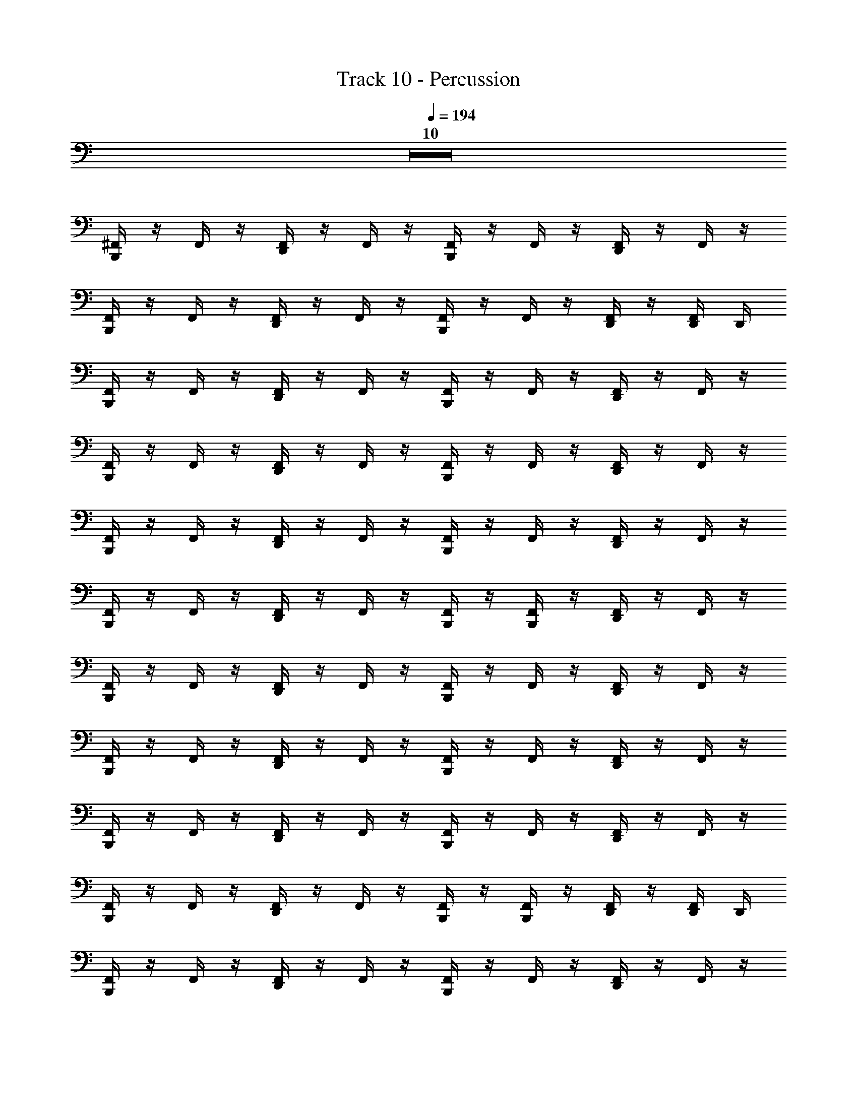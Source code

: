 X: 1
T: Track 10 - Percussion
Z: ABC Generated by Starbound Composer
L: 1/8
Q: 1/4=194
K: C
Z10  
[B,,,/2^F,,/2] z/2 F,,/2 z/2 [D,,/2F,,/2] z/2 F,,/2 z/2 [B,,,/2F,,/2] z/2 F,,/2 z/2 [D,,/2F,,/2] z/2 F,,/2 z/2 
[B,,,/2F,,/2] z/2 F,,/2 z/2 [D,,/2F,,/2] z/2 F,,/2 z/2 [B,,,/2F,,/2] z/2 F,,/2 z/2 [D,,/2F,,/2] z/2 [D,,/2F,,/2] D,,/2 
[B,,,/2F,,/2] z/2 F,,/2 z/2 [D,,/2F,,/2] z/2 F,,/2 z/2 [B,,,/2F,,/2] z/2 F,,/2 z/2 [D,,/2F,,/2] z/2 F,,/2 z/2 
[B,,,/2F,,/2] z/2 F,,/2 z/2 [D,,/2F,,/2] z/2 F,,/2 z/2 [B,,,/2F,,/2] z/2 F,,/2 z/2 [D,,/2F,,/2] z/2 F,,/2 z/2 
[B,,,/2F,,/2] z/2 F,,/2 z/2 [D,,/2F,,/2] z/2 F,,/2 z/2 [B,,,/2F,,/2] z/2 F,,/2 z/2 [D,,/2F,,/2] z/2 F,,/2 z/2 
[B,,,/2F,,/2] z/2 F,,/2 z/2 [D,,/2F,,/2] z/2 F,,/2 z/2 [B,,,/2F,,/2] z/2 [F,,/2B,,,/2] z/2 [D,,/2F,,/2] z/2 F,,/2 z/2 
[B,,,/2F,,/2] z/2 F,,/2 z/2 [D,,/2F,,/2] z/2 F,,/2 z/2 [B,,,/2F,,/2] z/2 F,,/2 z/2 [D,,/2F,,/2] z/2 F,,/2 z/2 
[B,,,/2F,,/2] z/2 F,,/2 z/2 [D,,/2F,,/2] z/2 F,,/2 z/2 [B,,,/2F,,/2] z/2 F,,/2 z/2 [D,,/2F,,/2] z/2 F,,/2 z/2 
[B,,,/2F,,/2] z/2 F,,/2 z/2 [D,,/2F,,/2] z/2 F,,/2 z/2 [B,,,/2F,,/2] z/2 F,,/2 z/2 [D,,/2F,,/2] z/2 F,,/2 z/2 
[B,,,/2F,,/2] z/2 F,,/2 z/2 [D,,/2F,,/2] z/2 F,,/2 z/2 [B,,,/2F,,/2] z/2 [F,,/2B,,,/2] z/2 [D,,/2F,,/2] z/2 [D,,/2F,,/2] D,,/2 
[B,,,/2F,,/2] z/2 F,,/2 z/2 [D,,/2F,,/2] z/2 F,,/2 z/2 [B,,,/2F,,/2] z/2 F,,/2 z/2 [D,,/2F,,/2] z/2 F,,/2 z/2 
[B,,,/2F,,/2] z/2 F,,/2 z/2 [D,,/2F,,/2] z/2 F,,/2 z/2 [B,,,/2F,,/2] z/2 F,,/2 z/2 [D,,/2F,,/2] z/2 F,,/2 z/2 
[B,,,/2F,,/2] z/2 F,,/2 z/2 [D,,/2F,,/2] z/2 F,,/2 z/2 [B,,,/2F,,/2] z/2 F,,/2 z/2 [D,,/2F,,/2] z/2 F,,/2 z/2 
[B,,,/2F,,/2] z/2 F,,/2 z/2 [D,,/2F,,/2] z/2 F,,/2 z/2 [B,,,/2F,,/2] z/2 [F,,/2B,,,/2] z/2 [D,,/2F,,/2] z/2 F,,/2 z/2 
[B,,,/2F,,/2] z/2 F,,/2 z/2 [D,,/2F,,/2] z/2 F,,/2 z/2 [B,,,/2F,,/2] z/2 F,,/2 z/2 [D,,/2F,,/2] z/2 F,,/2 z/2 
[B,,,/2F,,/2] z/2 F,,/2 z/2 [D,,/2F,,/2] z/2 F,,/2 z/2 [B,,,/2F,,/2] z/2 F,,/2 z/2 [D,,/2F,,/2] z/2 F,,/2 z/2 
[B,,,/2F,,/2] z/2 F,,/2 z/2 [D,,/2F,,/2] z/2 F,,/2 z/2 [B,,,/2F,,/2] z/2 F,,/2 z/2 [D,,/2F,,/2] z/2 F,,/2 z/2 
[B,,,/2F,,/2] z/2 F,,/2 z/2 [D,,/2F,,/2] z/2 F,,/2 z/2 [B,,,/2F,,/2] z/2 [F,,/2B,,,/2] z/2 [D,,/2F,,/2] z/2 [D,,/2F,,/2] D,,/2 
[B,,,/2F,,/2^C,/2] z/2 F,,/2 z/2 [D,,/2F,,/2] z/2 F,,/2 z/2 [B,,,/2F,,/2] z/2 F,,/2 z/2 [D,,/2F,,/2] z/2 F,,/2 z/2 
[B,,,/2F,,/2] z/2 F,,/2 z/2 [D,,/2F,,/2] z/2 F,,/2 z/2 [B,,,/2F,,/2] z/2 F,,/2 z/2 [D,,/2F,,/2] z/2 F,,/2 z/2 
[B,,,/2F,,/2] z/2 F,,/2 z/2 [D,,/2F,,/2] z/2 F,,/2 z/2 [B,,,/2F,,/2] z/2 F,,/2 z/2 [D,,/2F,,/2] z/2 F,,/2 z/2 
[B,,,/2F,,/2] z/2 F,,/2 z/2 [D,,/2F,,/2] z/2 F,,/2 z/2 [B,,,/2F,,/2] z/2 [F,,/2B,,,/2] z/2 [D,,/2F,,/2] z/2 [F,,/2D,,/2] D,,/2 
[B,,,/2F,,/2] z/2 F,,/2 z/2 [D,,/2F,,/2] z/2 F,,/2 z/2 [B,,,/2F,,/2] z/2 F,,/2 z/2 [D,,/2F,,/2] z/2 F,,/2 z/2 
[B,,,/2F,,/2] z/2 F,,/2 z/2 [D,,/2F,,/2] z/2 F,,/2 z/2 [B,,,/2F,,/2] z/2 F,,/2 z/2 [D,,/2F,,/2] z/2 F,,/2 z/2 
[B,,,/2F,,/2] z/2 F,,/2 z/2 [D,,/2F,,/2] z/2 F,,/2 z/2 [B,,,/2F,,/2] z/2 F,,/2 z/2 [D,,/2F,,/2] z/2 F,,/2 z/2 
[B,,,/2F,,/2] z/2 F,,/2 z/2 [D,,/2F,,/2] z/2 F,,/2 z/2 [B,,,/2F,,/2] z/2 [F,,/2B,,,/2] z/2 [D,,/2F,,/2] z/2 [D,,/2F,,/2] z/2 
[B,,,/2F,,/2] z/2 F,,/2 z/2 [D,,/2F,,/2] z/2 F,,/2 z/2 [B,,,/2F,,/2] z/2 F,,/2 z/2 [D,,/2F,,/2] z/2 F,,/2 z/2 
[B,,,/2F,,/2] z/2 F,,/2 z/2 [D,,/2F,,/2] z/2 F,,/2 z/2 [B,,,/2F,,/2] z/2 [F,,/2B,,,/2] z/2 [D,,/2F,,/2] z/2 [D,,/2F,,/2] D,,/2 
[B,,,/2F,,/2] z/2 F,,/2 z/2 [D,,/2F,,/2] z/2 F,,/2 z/2 [B,,,/2F,,/2] z/2 F,,/2 z/2 [D,,/2F,,/2] z/2 F,,/2 z/2 
[B,,,/2F,,/2] z/2 F,,/2 z/2 [D,,/2F,,/2] z/2 F,,/2 z/2 [B,,,/2F,,/2] z/2 F,,/2 z/2 [D,,/2F,,/2] z/2 F,,/2 z/2 
[B,,,/2F,,/2] z/2 F,,/2 z/2 [D,,/2F,,/2] z/2 F,,/2 z/2 [B,,,/2F,,/2] z/2 F,,/2 z/2 [D,,/2F,,/2] z/2 F,,/2 z/2 
[B,,,/2F,,/2] z/2 F,,/2 z/2 [D,,/2F,,/2] z/2 F,,/2 z/2 [B,,,/2F,,/2] z/2 [F,,/2B,,,/2] z/2 [D,,/2F,,/2] z/2 F,,/2 z/2 
[B,,,/2F,,/2] z/2 F,,/2 z/2 [D,,/2F,,/2] z/2 F,,/2 z/2 [B,,,/2F,,/2] z/2 F,,/2 z/2 [D,,/2F,,/2] z/2 F,,/2 z/2 
[B,,,/2F,,/2] z/2 F,,/2 z/2 [D,,/2F,,/2] z/2 F,,/2 z/2 [B,,,/2F,,/2] z/2 F,,/2 z/2 [D,,/2F,,/2] z/2 F,,/2 z/2 
[B,,,/2F,,/2] z/2 F,,/2 z/2 [D,,/2F,,/2] z/2 F,,/2 z/2 [B,,,/2F,,/2] z/2 F,,/2 z/2 [D,,/2F,,/2] z/2 F,,/2 z/2 
[B,,,/2F,,/2] z/2 F,,/2 z/2 [D,,/2F,,/2] z/2 F,,/2 z/2 [B,,,/2F,,/2] z/2 [F,,/2B,,,/2] z/2 [D,,/2F,,/2] z/2 [D,,/2F,,/2] D,,/2 
[B,,,/2F,,/2] z/2 F,,/2 z/2 [D,,/2F,,/2] z/2 F,,/2 z/2 [B,,,/2F,,/2] z/2 F,,/2 z/2 [D,,/2F,,/2] z/2 F,,/2 z/2 
[B,,,/2F,,/2] z/2 F,,/2 z/2 [D,,/2F,,/2] z/2 F,,/2 z/2 [B,,,/2F,,/2] z/2 F,,/2 z/2 [D,,/2F,,/2] z/2 F,,/2 z/2 
[B,,,/2F,,/2] z/2 F,,/2 z/2 [D,,/2F,,/2] z/2 F,,/2 z/2 [B,,,/2F,,/2] z/2 F,,/2 z/2 [D,,/2F,,/2] z/2 F,,/2 z/2 
[B,,,/2F,,/2] z/2 F,,/2 z/2 [D,,/2F,,/2] z/2 F,,/2 z/2 [B,,,/2F,,/2] z/2 [F,,/2B,,,/2] z/2 [D,,/2F,,/2] z/2 F,,/2 z/2 
[B,,,/2F,,/2] z/2 F,,/2 z/2 [D,,/2F,,/2] z/2 F,,/2 z/2 [B,,,/2F,,/2] z/2 F,,/2 z/2 [D,,/2F,,/2] z/2 F,,/2 z/2 
[B,,,/2F,,/2] z/2 F,,/2 z/2 [D,,/2F,,/2] z/2 F,,/2 z/2 [B,,,/2F,,/2] z/2 F,,/2 z/2 [D,,/2F,,/2] z/2 F,,/2 z/2 
[B,,,/2F,,/2] z/2 F,,/2 z/2 [D,,/2F,,/2] z/2 F,,/2 z/2 [B,,,/2F,,/2] z/2 F,,/2 z/2 [D,,/2F,,/2] z/2 F,,/2 z/2 
[B,,,/2F,,/2] z/2 F,,/2 z/2 [D,,/2F,,/2] z/2 F,,/2 z/2 [B,,,/2F,,/2] z/2 [F,,/2B,,,/2] z/2 [D,,/2F,,/2] z/2 [D,,/2F,,/2] D,,/2 
[B,,,/2F,,/2C,/2] z/2 F,,/2 z/2 [D,,/2F,,/2] z/2 F,,/2 z/2 [B,,,/2F,,/2] z/2 F,,/2 z/2 [D,,/2F,,/2] z/2 F,,/2 z/2 
[B,,,/2F,,/2] z/2 F,,/2 z/2 [D,,/2F,,/2] z/2 F,,/2 z/2 [B,,,/2F,,/2] z/2 F,,/2 z/2 [D,,/2F,,/2] z/2 F,,/2 z/2 
[B,,,/2F,,/2] z/2 F,,/2 z/2 [D,,/2F,,/2] z/2 F,,/2 z/2 [B,,,/2F,,/2] z/2 F,,/2 z/2 [D,,/2F,,/2] z/2 F,,/2 z/2 
[B,,,/2F,,/2] z/2 F,,/2 z/2 [D,,/2F,,/2] z/2 F,,/2 z/2 [B,,,/2F,,/2] z/2 [F,,/2B,,,/2] z/2 [D,,/2F,,/2] z/2 [F,,/2D,,/2] D,,/2 
[B,,,/2F,,/2] z/2 F,,/2 z/2 [D,,/2F,,/2] z/2 F,,/2 z/2 [B,,,/2F,,/2] z/2 F,,/2 z/2 [D,,/2F,,/2] z/2 F,,/2 z/2 
[B,,,/2F,,/2] z/2 F,,/2 z/2 [D,,/2F,,/2] z/2 F,,/2 z/2 [B,,,/2F,,/2] z/2 F,,/2 z/2 [D,,/2F,,/2] z/2 F,,/2 z/2 
[B,,,/2F,,/2] z/2 F,,/2 z/2 [D,,/2F,,/2] z/2 F,,/2 z/2 [B,,,/2F,,/2] z/2 F,,/2 z/2 [D,,/2F,,/2] z/2 F,,/2 z/2 
[B,,,/2F,,/2] z/2 F,,/2 z/2 [D,,/2F,,/2] z/2 F,,/2 z/2 [B,,,/2F,,/2] z/2 [F,,/2B,,,/2] z/2 [D,,/2F,,/2] z/2 [D,,/2F,,/2] z/2 
[B,,,/2F,,/2] z/2 F,,/2 z/2 [D,,/2F,,/2] z/2 F,,/2 z/2 [B,,,/2F,,/2] z/2 F,,/2 z/2 [D,,/2F,,/2] z/2 F,,/2 z/2 
[B,,,/2F,,/2] z/2 F,,/2 z/2 [D,,/2F,,/2] z/2 F,,/2 z/2 [B,,,/2F,,/2] z/2 [F,,/2B,,,/2] z/2 [D,,/2F,,/2] z/2 [D,,/2F,,/2] D,,/2 
